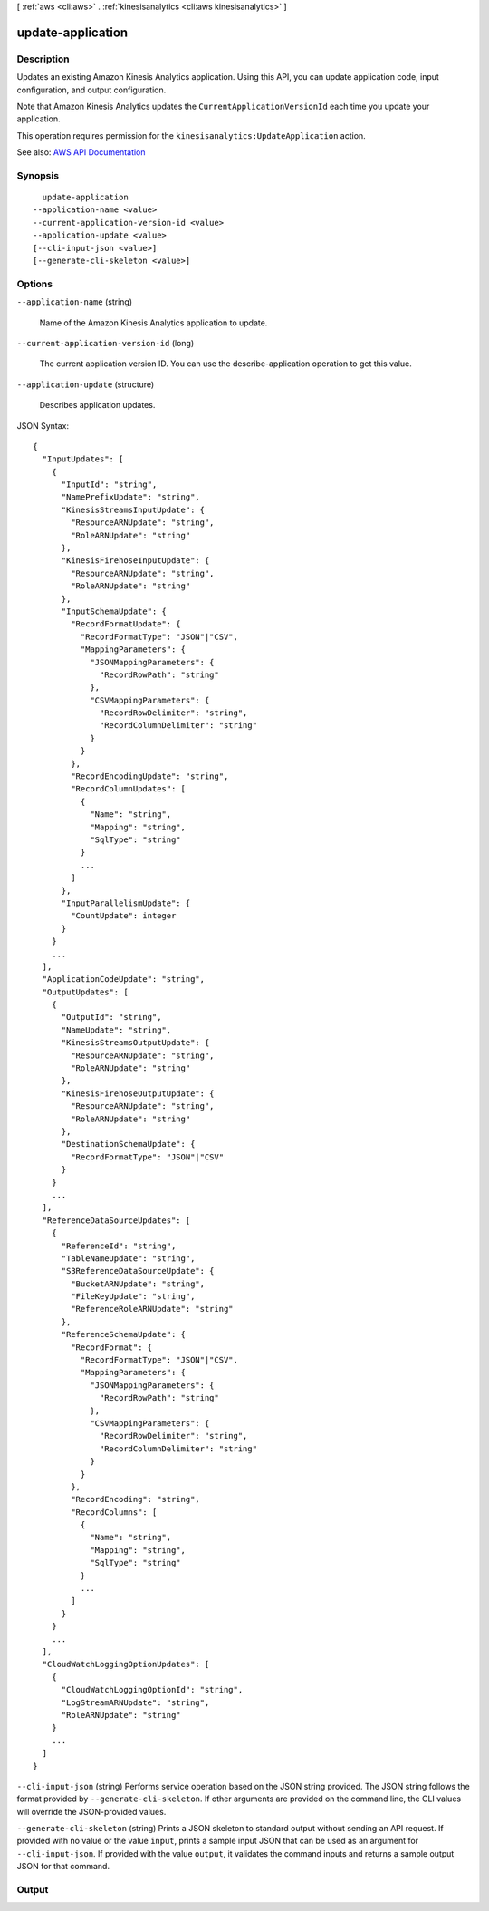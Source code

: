 [ :ref:`aws <cli:aws>` . :ref:`kinesisanalytics <cli:aws kinesisanalytics>` ]

.. _cli:aws kinesisanalytics update-application:


******************
update-application
******************



===========
Description
===========



Updates an existing Amazon Kinesis Analytics application. Using this API, you can update application code, input configuration, and output configuration. 

 

Note that Amazon Kinesis Analytics updates the ``CurrentApplicationVersionId`` each time you update your application. 

 

This operation requires permission for the ``kinesisanalytics:UpdateApplication`` action.



See also: `AWS API Documentation <https://docs.aws.amazon.com/goto/WebAPI/kinesisanalytics-2015-08-14/UpdateApplication>`_


========
Synopsis
========

::

    update-application
  --application-name <value>
  --current-application-version-id <value>
  --application-update <value>
  [--cli-input-json <value>]
  [--generate-cli-skeleton <value>]




=======
Options
=======

``--application-name`` (string)


  Name of the Amazon Kinesis Analytics application to update.

  

``--current-application-version-id`` (long)


  The current application version ID. You can use the  describe-application operation to get this value.

  

``--application-update`` (structure)


  Describes application updates.

  



JSON Syntax::

  {
    "InputUpdates": [
      {
        "InputId": "string",
        "NamePrefixUpdate": "string",
        "KinesisStreamsInputUpdate": {
          "ResourceARNUpdate": "string",
          "RoleARNUpdate": "string"
        },
        "KinesisFirehoseInputUpdate": {
          "ResourceARNUpdate": "string",
          "RoleARNUpdate": "string"
        },
        "InputSchemaUpdate": {
          "RecordFormatUpdate": {
            "RecordFormatType": "JSON"|"CSV",
            "MappingParameters": {
              "JSONMappingParameters": {
                "RecordRowPath": "string"
              },
              "CSVMappingParameters": {
                "RecordRowDelimiter": "string",
                "RecordColumnDelimiter": "string"
              }
            }
          },
          "RecordEncodingUpdate": "string",
          "RecordColumnUpdates": [
            {
              "Name": "string",
              "Mapping": "string",
              "SqlType": "string"
            }
            ...
          ]
        },
        "InputParallelismUpdate": {
          "CountUpdate": integer
        }
      }
      ...
    ],
    "ApplicationCodeUpdate": "string",
    "OutputUpdates": [
      {
        "OutputId": "string",
        "NameUpdate": "string",
        "KinesisStreamsOutputUpdate": {
          "ResourceARNUpdate": "string",
          "RoleARNUpdate": "string"
        },
        "KinesisFirehoseOutputUpdate": {
          "ResourceARNUpdate": "string",
          "RoleARNUpdate": "string"
        },
        "DestinationSchemaUpdate": {
          "RecordFormatType": "JSON"|"CSV"
        }
      }
      ...
    ],
    "ReferenceDataSourceUpdates": [
      {
        "ReferenceId": "string",
        "TableNameUpdate": "string",
        "S3ReferenceDataSourceUpdate": {
          "BucketARNUpdate": "string",
          "FileKeyUpdate": "string",
          "ReferenceRoleARNUpdate": "string"
        },
        "ReferenceSchemaUpdate": {
          "RecordFormat": {
            "RecordFormatType": "JSON"|"CSV",
            "MappingParameters": {
              "JSONMappingParameters": {
                "RecordRowPath": "string"
              },
              "CSVMappingParameters": {
                "RecordRowDelimiter": "string",
                "RecordColumnDelimiter": "string"
              }
            }
          },
          "RecordEncoding": "string",
          "RecordColumns": [
            {
              "Name": "string",
              "Mapping": "string",
              "SqlType": "string"
            }
            ...
          ]
        }
      }
      ...
    ],
    "CloudWatchLoggingOptionUpdates": [
      {
        "CloudWatchLoggingOptionId": "string",
        "LogStreamARNUpdate": "string",
        "RoleARNUpdate": "string"
      }
      ...
    ]
  }



``--cli-input-json`` (string)
Performs service operation based on the JSON string provided. The JSON string follows the format provided by ``--generate-cli-skeleton``. If other arguments are provided on the command line, the CLI values will override the JSON-provided values.

``--generate-cli-skeleton`` (string)
Prints a JSON skeleton to standard output without sending an API request. If provided with no value or the value ``input``, prints a sample input JSON that can be used as an argument for ``--cli-input-json``. If provided with the value ``output``, it validates the command inputs and returns a sample output JSON for that command.



======
Output
======

